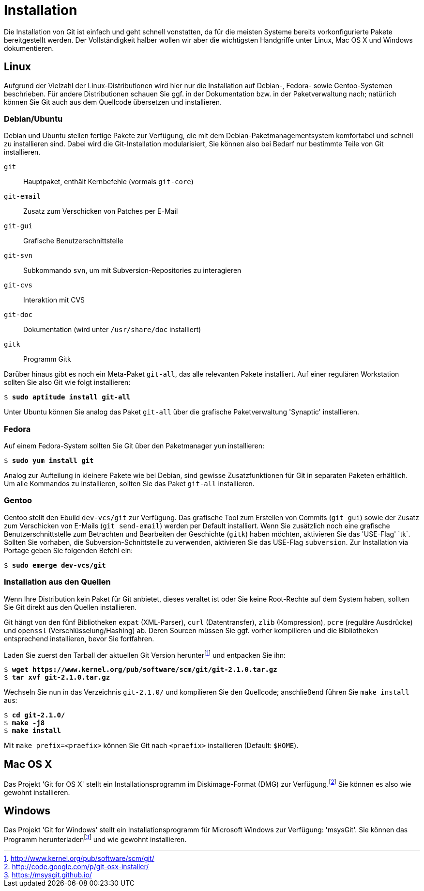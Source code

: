 // adapted from: "installation.txt"

[appendix]
[[sec.installation]]
= Installation

Die Installation von Git ist einfach und geht schnell vonstatten, da
für die meisten Systeme bereits vorkonfigurierte Pakete bereitgestellt
werden. Der Vollständigkeit halber wollen wir aber die wichtigsten
Handgriffe unter Linux, Mac OS X und Windows dokumentieren.

[[linux]]
== Linux

Aufgrund der Vielzahl der Linux-Distributionen wird hier nur die
Installation auf Debian-, Fedora- sowie Gentoo-Systemen beschrieben.
Für andere Distributionen schauen Sie ggf. in der Dokumentation bzw.
in der Paketverwaltung nach; natürlich können Sie Git auch aus dem
Quellcode übersetzen und installieren.

[[sec.debian-ubuntu]]
=== Debian/Ubuntu

Debian und Ubuntu stellen fertige Pakete zur Verfügung, die mit dem
Debian-Paketmanagementsystem komfortabel und schnell zu installieren
sind. Dabei wird die Git-Installation modularisiert, Sie können also
bei Bedarf nur bestimmte Teile von Git installieren.


`git`:: Hauptpaket, enthält Kernbefehle (vormals `git-core`)

`git-email`:: Zusatz zum Verschicken von Patches per E-Mail

`git-gui`:: Grafische Benutzerschnittstelle

`git-svn`:: Subkommando `svn`, um mit Subversion-Repositories zu
interagieren

`git-cvs`:: Interaktion mit CVS

`git-doc`:: Dokumentation (wird unter `/usr/share/doc` installiert)

`gitk`:: Programm Gitk


Darüber hinaus gibt es noch ein Meta-Paket `git-all`, das alle
relevanten Pakete installiert. Auf einer regulären Workstation sollten
Sie also Git wie folgt installieren:

[subs="macros,quotes"]
--------
$ *sudo aptitude install git-all*
--------

Unter Ubuntu können Sie analog das Paket `git-all` über die
grafische Paketverwaltung 'Synaptic' installieren.

[[sec.fedora]]
=== Fedora

Auf einem Fedora-System sollten Sie Git über den Paketmanager
`yum` installieren:

[subs="macros,quotes"]
--------
$ *sudo yum install git*
--------

Analog zur Aufteilung in kleinere Pakete wie bei Debian, sind gewisse
Zusatzfunktionen für Git in separaten Paketen erhältlich. Um alle
Kommandos zu installieren, sollten Sie das Paket `git-all`
installieren.

[[sec.gentoo]]
=== Gentoo

Gentoo stellt den Ebuild `dev-vcs/git` zur Verfügung. Das
grafische Tool zum Erstellen von Commits (`git gui`) sowie der
Zusatz zum Verschicken von E-Mails (`git send-email`) werden
per Default installiert. Wenn Sie zusätzlich noch eine grafische
Benutzerschnittstelle zum Betrachten und Bearbeiten der Geschichte
(`gitk`) haben möchten, aktivieren Sie das 'USE-Flag'{empty}{nbsp}`tk`. Sollten Sie vorhaben, die Subversion-Schnittstelle zu
verwenden, aktivieren Sie das USE-Flag `subversion`. Zur
Installation via Portage geben Sie folgenden Befehl ein:

[subs="macros,quotes"]
--------
$ *sudo emerge dev-vcs/git*
--------

[[sec.quellcode-installation]]
=== Installation aus den Quellen

Wenn Ihre Distribution kein Paket für Git anbietet, dieses veraltet
ist oder Sie keine Root-Rechte auf dem System haben, sollten Sie
Git direkt aus den Quellen installieren.

Git hängt von den fünf Bibliotheken `expat` (XML-Parser),
`curl` (Datentransfer), `zlib` (Kompression), `pcre` (reguläre
Ausdrücke) und `openssl` (Verschlüsselung/Hashing) ab. Deren Sourcen müssen
Sie ggf. vorher kompilieren und die Bibliotheken entsprechend
installieren, bevor Sie fortfahren.

Laden Sie zuerst den Tarball der aktuellen Git Version herunter{empty}footnote:[http://www.kernel.org/pub/software/scm/git/]
und entpacken Sie ihn:

[subs="macros,quotes"]
--------
$ *wget pass:quotes[https://www.kernel.org/pub/software/scm/git/git-2.1.0.tar.gz]*
$ *tar xvf git-2.1.0.tar.gz*
--------

Wechseln Sie nun in das Verzeichnis `git-2.1.0/` und
kompilieren Sie den Quellcode; anschließend führen Sie `make
  install` aus:

[subs="macros,quotes"]
--------
$ *cd git-2.1.0/*
$ *make -j8*
$ *make install*
--------

Mit `make prefix=<praefix>` können Sie Git nach
`<praefix>` installieren (Default: `$HOME`).

[[sec.osx]]
== Mac OS X

Das Projekt 'Git for OS X' stellt ein Installationsprogramm im
Diskimage-Format (DMG) zur Verfügung.footnote:[http://code.google.com/p/git-osx-installer/]
Sie können es also wie gewohnt installieren.

[[sec.windows]]
== Windows

Das Projekt 'Git for Windows' stellt ein Installationsprogramm für
Microsoft Windows zur Verfügung: 'msysGit'. Sie können das
Programm herunterladen{empty}footnote:[https://msysgit.github.io/]
und wie gewohnt installieren.

